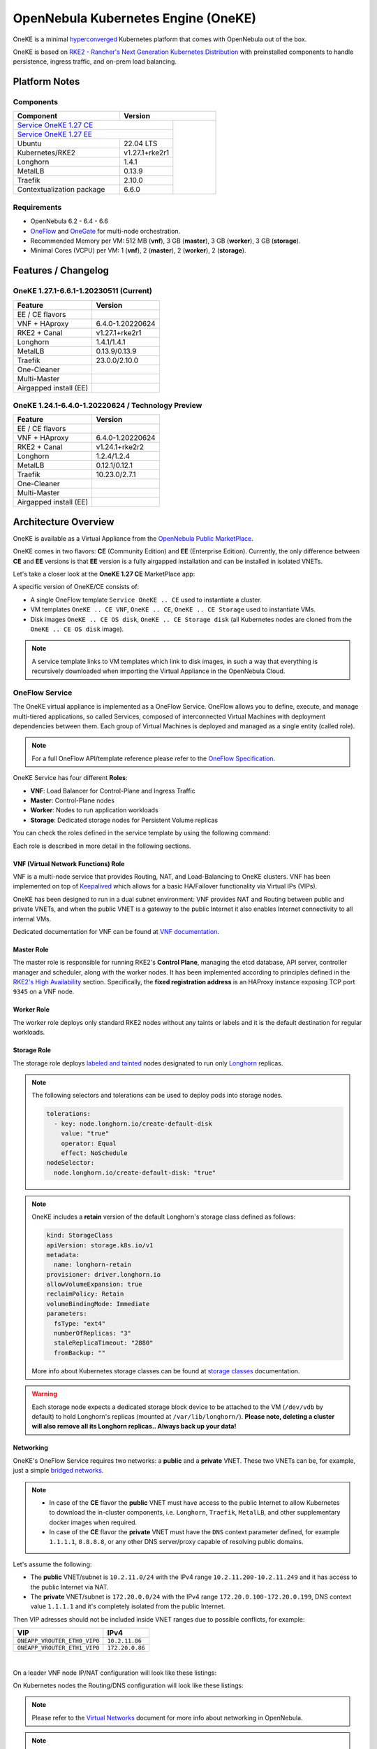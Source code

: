 ====================================
OpenNebula Kubernetes Engine (OneKE)
====================================

OneKE is a minimal `hyperconverged <https://en.wikipedia.org/wiki/Hyper-converged_infrastructure>`_ Kubernetes platform that comes with OpenNebula out of the box.

OneKE is based on `RKE2 - Rancher's Next Generation Kubernetes Distribution <https://docs.rke2.io/>`_ with preinstalled components to handle
persistence, ingress traffic, and on-prem load balancing.

Platform Notes
==============

Components
----------

.. table::
    :widths: 100 50 40

    +-----------------------------+-------------------------------------------------------------------------------------------------------------------+
    | Component                   | Version                                                                                                           |
    +=============================+=====================================================================================+=============================+
    | `Service OneKE 1.27 CE <https://marketplace.opennebula.io/appliance/6a7ba6b7-75ca-444d-bf86-50a7b6f0658e>`_       |                             |
    +-----------------------------+-------------------------------------------------------------------------------------+                             |
    | `Service OneKE 1.27 EE <https://marketplace.opennebula.io/appliance/7c82d610-73f1-47d1-a85a-d799e00c631e>`_       |                             |
    +-----------------------------+-------------------------------------------------------------------------------------+                             |
    | Ubuntu                      | 22.04 LTS                                                                           | |certified-kubernetes-logo| |
    +-----------------------------+-------------------------------------------------------------------------------------+                             |
    | Kubernetes/RKE2             | v1.27.1+rke2r1                                                                      |                             |
    +-----------------------------+-------------------------------------------------------------------------------------+                             |
    | Longhorn                    | 1.4.1                                                                               |                             |
    +-----------------------------+-------------------------------------------------------------------------------------+                             |
    | MetalLB                     | 0.13.9                                                                              |                             |
    +-----------------------------+-------------------------------------------------------------------------------------+                             |
    | Traefik                     | 2.10.0                                                                              |                             |
    +-----------------------------+-------------------------------------------------------------------------------------+                             |
    | Contextualization package   | 6.6.0                                                                               |                             |
    +-----------------------------+-------------------------------------------------------------------------------------+-----------------------------+

Requirements
------------

* OpenNebula 6.2 - 6.4 - 6.6
* `OneFlow <https://docs.opennebula.io/stable/management_and_operations/multivm_service_management/overview.html>`_ and \
  `OneGate <https://docs.opennebula.io/stable/management_and_operations/multivm_service_management/onegate_usage.html>`_ \
  for multi-node orchestration.
* Recommended Memory per VM: 512 MB (**vnf**), 3 GB (**master**), 3 GB (**worker**), 3 GB (**storage**).
* Minimal Cores (VCPU) per VM: 1 (**vnf**), 2 (**master**), 2 (**worker**), 2 (**storage**).

Features / Changelog
====================

OneKE 1.27.1-6.6.1-1.20230511 (Current)
---------------------------------------

====================== ================
Feature                Version
====================== ================
EE / CE flavors
VNF + HAproxy          6.4.0-1.20220624
RKE2 + Canal           v1.27.1+rke2r1
Longhorn               1.4.1/1.4.1
MetalLB                0.13.9/0.13.9
Traefik                23.0.0/2.10.0
One-Cleaner
Multi-Master
Airgapped install (EE)
====================== ================

OneKE 1.24.1-6.4.0-1.20220624 / **Technology Preview**
------------------------------------------------------

====================== ================
Feature                Version
====================== ================
EE / CE flavors
VNF + HAproxy          6.4.0-1.20220624
RKE2 + Canal           v1.24.1+rke2r2
Longhorn               1.2.4/1.2.4
MetalLB                0.12.1/0.12.1
Traefik                10.23.0/2.7.1
One-Cleaner
Multi-Master
Airgapped install (EE)
====================== ================

Architecture Overview
=====================

OneKE is available as a Virtual Appliance from the `OpenNebula Public MarketPlace <https://marketplace.opennebula.io/appliance>`_.

OneKE comes in two flavors: **CE** (Community Edition) and **EE** (Enterprise Edition). Currently, the only difference between **CE** and **EE** versions is that **EE** version is a fully airgapped installation and can be installed in isolated VNETs.

Let's take a closer look at the **OneKE 1.27 CE** MarketPlace app:

.. prompt:: bash $ auto

    $ onemarketapp list -f NAME~'OneKE 1.27 CE' -l NAME --no-header
    OneKE 1.27 CE Storage
    OneKE 1.27 CE OS disk
    Service OneKE 1.27 CE
    OneKE 1.27 CE
    OneKE 1.27 CE VNF
    OneKE 1.27 CE Storage disk

A specific version of OneKE/CE consists of:

- A single OneFlow template ``Service OneKE .. CE`` used to instantiate a cluster.
- VM templates ``OneKE .. CE VNF``, ``OneKE .. CE``, ``OneKE .. CE Storage`` used to instantiate VMs.
- Disk images ``OneKE .. CE OS disk``, ``OneKE .. CE Storage disk`` \
  (all Kubernetes nodes are cloned from the ``OneKE .. CE OS disk`` image).

.. note::

    A service template links to VM templates which link to disk images, in such a way that everything is recursively downloaded when importing the Virtual Appliance in the OpenNebula Cloud.

OneFlow Service
----------------

The OneKE virtual appliance is implemented as a OneFlow Service. OneFlow allows you to define, execute, and manage multi-tiered applications, so called Services, composed of interconnected Virtual Machines with deployment dependencies between them.
Each group of Virtual Machines is deployed and managed as a single entity (called role).

.. note::

    For a full OneFlow API/template reference please refer to the `OneFlow Specification <https://docs.opennebula.io/6.6/integration_and_development/system_interfaces/appflow_api.html>`_.

OneKE Service has four different **Roles**:

- **VNF**: Load Balancer for Control-Plane and Ingress Traffic
- **Master**: Control-Plane nodes
- **Worker**: Nodes to run application workloads
- **Storage**: Dedicated storage nodes for Persistent Volume replicas

|image-oneke-architecture|

You can check the roles defined in the service template by using the following command:

.. prompt:: bash $ auto

    $ oneflow-template show -j 'Service OneKE 1.27 CE' | jq -r '.DOCUMENT.TEMPLATE.BODY.roles[].name'
    vnf
    master
    worker
    storage

Each role is described in more detail in the following sections.

VNF (Virtual Network Functions) Role
^^^^^^^^^^^^^^^^^^^^^^^^^^^^^^^^^^^^

VNF is a multi-node service that provides Routing, NAT, and Load-Balancing to OneKE clusters. VNF has been implemented on top of
`Keepalived <https://www.keepalived.org/>`_ which allows for a basic HA/Failover functionality via Virtual IPs (VIPs).

OneKE has been designed to run in a dual subnet environment: VNF provides NAT and Routing between public and private VNETs,
and when the public VNET is a gateway to the public Internet it also enables Internet connectivity to all internal VMs.

Dedicated documentation for VNF can be found at `VNF documentation <https://docs.opennebula.io/appliances/service/vnf.html>`_.

Master Role
^^^^^^^^^^^

The master role is responsible for running RKE2's **Control Plane**, managing the etcd database, API server, controller manager and scheduler, along with the worker nodes. It has been implemented according to principles defined in the `RKE2's High Availability <https://docs.rke2.io/install/ha/>`_ section. Specifically, the **fixed registration address** is an HAProxy instance exposing TCP port ``9345`` on a VNF node.

Worker Role
^^^^^^^^^^^

The worker role deploys only standard RKE2 nodes without any taints or labels and it is the default destination for regular workloads.

Storage Role
^^^^^^^^^^^^

The storage role deploys `labeled and tainted <https://kubernetes.io/docs/concepts/scheduling-eviction/assign-pod-node/#affinity-and-anti-affinity>`_ nodes designated to run only `Longhorn <https://longhorn.io/>`_ replicas.

.. note::

    The following selectors and tolerations can be used to deploy pods into storage nodes.

    .. code-block:: yaml

         tolerations:
           - key: node.longhorn.io/create-default-disk
             value: "true"
             operator: Equal
             effect: NoSchedule
         nodeSelector:
           node.longhorn.io/create-default-disk: "true"

.. note::

    OneKE includes a **retain** version of the default Longhorn's storage class defined as follows:

    .. code-block:: yaml

        kind: StorageClass
        apiVersion: storage.k8s.io/v1
        metadata:
          name: longhorn-retain
        provisioner: driver.longhorn.io
        allowVolumeExpansion: true
        reclaimPolicy: Retain
        volumeBindingMode: Immediate
        parameters:
          fsType: "ext4"
          numberOfReplicas: "3"
          staleReplicaTimeout: "2880"
          fromBackup: ""

    More info about Kubernetes storage classes can be found at `storage classes <https://kubernetes.io/docs/concepts/storage/storage-classes/>`_ documentation.

.. warning::

    Each storage node expects a dedicated storage block device to be attached to the VM (``/dev/vdb`` by default)
    to hold Longhorn's replicas (mounted at ``/var/lib/longhorn/``).
    **Please note, deleting a cluster will also remove all its Longhorn replicas.. Always back up your data!**

Networking
^^^^^^^^^^

OneKE's OneFlow Service requires two networks: a **public** and a **private** VNET.
These two VNETs can be, for example, just a simple `bridged networks <https://docs.opennebula.io/6.6/open_cluster_deployment/networking_setup/bridged.html>`_.

.. note::
  - In case of the **CE** flavor the **public** VNET must have access to the public Internet to allow Kubernetes to download the in-cluster components, i.e. ``Longhorn``, ``Traefik``, ``MetalLB``, and other supplementary docker images when required.
  - In case of the **CE** flavor the **private** VNET must have the ``DNS`` context parameter defined, for example ``1.1.1.1``, ``8.8.8.8``, or any other DNS server/proxy capable of resolving public domains.

Let's assume the following:

- The **public** VNET/subnet is ``10.2.11.0/24`` with the IPv4 range ``10.2.11.200-10.2.11.249`` and it has access to the public Internet via NAT.
- The **private** VNET/subnet is ``172.20.0.0/24`` with the IPv4 range ``172.20.0.100-172.20.0.199``, DNS context value ``1.1.1.1`` and it's completely isolated from the public Internet.

Then VIP adresses should not be included inside VNET ranges due to possible conflicts, for example:

============================ ===============
VIP                          IPv4
============================ ===============
``ONEAPP_VROUTER_ETH0_VIP0`` ``10.2.11.86``
``ONEAPP_VROUTER_ETH1_VIP0`` ``172.20.0.86``
============================ ===============

.. graphviz::

    digraph {
      graph [splines=true rankdir=LR ranksep=0.7 bgcolor=transparent];
      edge [dir=both color=blue arrowsize=0.6];
      node [shape=record style=rounded fontsize="11em"];

      i1 [label="Internet" shape=ellipse style=dashed];
      v1 [label="<f0>vnf / 1|<f1>eth0:\n10.2.11.86|<f2>NAT ⇅|<f3>eth1:\n172.20.0.86"];
      m1 [label="<f0>master / 1|<f1>eth0:\n172.20.0.101|<f2>GW: 172.20.0.86\nDNS: 1.1.1.1"];
      w1 [label="<f0>worker / 1|<f1>eth0:\n172.20.0.102|<f2>GW: 172.20.0.86\nDNS: 1.1.1.1"];
      s1 [label="<f0>storage / 1|<f1>eth0:\n172.20.0.103|<f2>GW: 172.20.0.86\nDNS: 1.1.1.1"];

      i1:e -> v1:f1:w;
      v1:f3:e -> m1:f1:w [dir=forward];
      v1:f3:e -> w1:f1:w;
      v1:f3:e -> s1:f1:w [dir=forward];
    }

|

On a leader VNF node IP/NAT configuration will look like these listings:

.. prompt:: bash localhost:~# auto

   localhost:~# ip address list
   1: lo: <LOOPBACK,UP,LOWER_UP> mtu 65536 qdisc noqueue state UNKNOWN qlen 1000
       link/loopback 00:00:00:00:00:00 brd 00:00:00:00:00:00
       inet 127.0.0.1/8 scope host lo
          valid_lft forever preferred_lft forever
       inet6 ::1/128 scope host
          valid_lft forever preferred_lft forever
   2: eth0: <BROADCAST,MULTICAST,UP,LOWER_UP> mtu 1500 qdisc pfifo_fast state UP qlen 1000
       link/ether 02:00:0a:02:0b:c8 brd ff:ff:ff:ff:ff:ff
       inet 10.2.11.200/24 scope global eth0
          valid_lft forever preferred_lft forever
       inet 10.2.11.86/32 scope global eth0
          valid_lft forever preferred_lft forever
       inet6 fe80::aff:fe02:bc8/64 scope link
          valid_lft forever preferred_lft forever
   3: eth1: <BROADCAST,MULTICAST,UP,LOWER_UP> mtu 1500 qdisc pfifo_fast state UP qlen 1000
       link/ether 02:00:ac:14:00:64 brd ff:ff:ff:ff:ff:ff
       inet 172.20.0.100/24 scope global eth1
          valid_lft forever preferred_lft forever
       inet 172.20.0.86/32 scope global eth1
          valid_lft forever preferred_lft forever
       inet6 fe80::acff:fe14:64/64 scope link
          valid_lft forever preferred_lft forever

.. prompt:: bash localhost:~# auto

    localhost:~# iptables -t nat -vnL POSTROUTING
    Chain POSTROUTING (policy ACCEPT 20778 packets, 1247K bytes)
     pkts bytes target     prot opt in     out     source               destination
     2262  139K MASQUERADE  all  --  *      eth0    0.0.0.0/0            0.0.0.0/0

On Kubernetes nodes the Routing/DNS configuration will look like these listings:

.. prompt:: bash root@onekube-ip-172-20-0-101:~# auto

    root@onekube-ip-172-20-0-101:~# ip route list
    default via 172.20.0.86 dev eth0
    10.42.0.2 dev calicf569944d00 scope link
    10.42.1.0/24 via 10.42.1.0 dev flannel.1 onlink
    10.42.2.0/24 via 10.42.2.0 dev flannel.1 onlink
    10.42.3.0/24 via 10.42.3.0 dev flannel.1 onlink
    10.42.4.0/24 via 10.42.4.0 dev flannel.1 onlink
    172.20.0.0/24 dev eth0 proto kernel scope link src 172.20.0.101

.. prompt:: bash root@onekube-ip-172-20-0-101:~# auto

    root@onekube-ip-172-20-0-101:~# cat /etc/resolv.conf
    nameserver 1.1.1.1


.. note::

    Please refer to the `Virtual Networks <https://docs.opennebula.io/6.6/management_and_operations/network_management/manage_vnets.html>`_ document for more info about networking in OpenNebula.

.. note::

    The default gateway on every Kubernetes node is automatically set to the **private** VIP address,
    which facilitates (NATed) access to the public Internet.

In-Cluster Components
---------------------
Persistence (Longhorn)
^^^^^^^^^^^^^^^^^^^^^^

Longhorn is deployed during the cluster creation from an official Helm chart with the following manifest:

.. code-block:: yaml

    ---
    apiVersion: v1
    kind: Namespace
    metadata:
      name: longhorn-system
    ---
    apiVersion: helm.cattle.io/v1
    kind: HelmChart
    metadata:
      name: one-longhorn
      namespace: kube-system
    spec:
      targetNamespace: longhorn-system
      chartContent: <BASE64 OF A LONGHORN HELM CHART TGZ FILE>
      valuesContent: |
        defaultSettings:
          createDefaultDiskLabeledNodes: true
          taintToleration: "node.longhorn.io/create-default-disk=true:NoSchedule"
        longhornManager:
          tolerations:
            - key: node.longhorn.io/create-default-disk
              value: "true"
              operator: Equal
              effect: NoSchedule
        longhornDriver:
          tolerations:
            - key: node.longhorn.io/create-default-disk
              value: "true"
              operator: Equal
              effect: NoSchedule
          nodeSelector:
            node.longhorn.io/create-default-disk: "true"
        longhornUI:
          tolerations:
            - key: node.longhorn.io/create-default-disk
              value: "true"
              operator: Equal
              effect: NoSchedule
          nodeSelector:
            node.longhorn.io/create-default-disk: "true"
    ---
    kind: StorageClass
    apiVersion: storage.k8s.io/v1
    metadata:
      name: longhorn-retain
    provisioner: driver.longhorn.io
    allowVolumeExpansion: true
    reclaimPolicy: Retain
    volumeBindingMode: Immediate
    parameters:
      fsType: "ext4"
      numberOfReplicas: "3"
      staleReplicaTimeout: "2880"
      fromBackup: ""

- A dedicated namespace ``longhorn-system`` is provided.
- Tolerations and nodeSelectors are applied to specific components of the Longhorn cluster \
  to prevent storage nodes from handling regular workloads.
- Additional storage class is provided.

Ingress Controller (Traefik)
^^^^^^^^^^^^^^^^^^^^^^^^^^^^

Traefik is deployed during the cluster creation from an official Helm chart with the following manifest:

.. code-block:: yaml

    ---
    apiVersion: v1
    kind: Namespace
    metadata:
      name: traefik-system
    ---
    apiVersion: helm.cattle.io/v1
    kind: HelmChart
    metadata:
      name: one-traefik
      namespace: kube-system
    spec:
      targetNamespace: traefik-system
      chartContent: <BASE64 OF A TRAEFIK HELM CHART TGZ FILE>
      valuesContent: |
        deployment:
          replicas: 2
        affinity:
          podAntiAffinity:
            requiredDuringSchedulingIgnoredDuringExecution:
              - topologyKey: kubernetes.io/hostname
                labelSelector:
                  matchLabels:
                    app.kubernetes.io/name: traefik
        service:
          type: NodePort
        ports:
          web:
            nodePort: 32080
          websecure:
            nodePort: 32443

- A dedicated namespace ``traefik-system`` is provided.
- An `anti-affinity <https://kubernetes.io/docs/concepts/scheduling-eviction/assign-pod-node/#affinity-and-anti-affinity>`_ rule is applied to Traefik pods to minmize potential downtime during failures and upgrades.
- Traefik is exposed on a ``NodePort`` type of the `Kubernetes Service <https://kubernetes.io/docs/concepts/services-networking/service/>`_. By default HAProxy instance (running on the leader VNF node) connects to all worker nodes to ports ``32080`` and ``32443``, then forwards all traffic coming to HAProxy to ports ``80`` and ``443``, to the Traefik instance (running inside Kubernetes).

.. graphviz::

    digraph {
      graph [splines=true rankdir=LR ranksep=0.7 bgcolor=transparent];
      edge [dir=both color=blue arrowsize=0.6];
      node [shape=record style=rounded fontsize="11em"];

      i1 [label="Internet" shape=ellipse style=dashed];
      v1 [label="<f0>vnf / 1|<f1>haproxy / \*:80,443|<f2>eth0:\n10.2.11.86|<f3>NAT ⇅|<f4>eth1:\n172.20.0.86"];
      m1 [label="<f0>master / 1|<f1>eth0:\n172.20.0.101|<f2>GW: 172.20.0.86"];
      w1 [label="<f0>worker / 1|<f1>traefik / \*:32080,32443|<f2>eth0:\n172.20.0.102|<f3>GW: 172.20.0.86"];
      s1 [label="<f0>storage / 1|<f1>eth0:\n172.20.0.103|<f2>GW: 172.20.0.86"];

      i1:e -> v1:f2:w;
      v1:f4:e -> m1:f1:w [dir=forward];
      v1:f4:e -> w1:f2:w;
      v1:f4:e -> s1:f1:w [dir=forward];
    }

|

Load Balancing (MetalLB)
^^^^^^^^^^^^^^^^^^^^^^^^

.. code-block:: yaml

    ---
    apiVersion: v1
    kind: Namespace
    metadata:
      name: metallb-system
    ---
    apiVersion: helm.cattle.io/v1
    kind: HelmChart
    metadata:
      name: one-metallb
      namespace: kube-system
    spec:
      targetNamespace: metallb-system
      chartContent: <BASE64 OF A METALLB HELM CHART TGZ FILE>
      valuesContent: |
        existingConfigMap: config
        controller:
          image:
            pullPolicy: IfNotPresent
        skpeaker:
          image:
            pullPolicy: IfNotPresent

- A dedicated namespace ``metallb-system`` is provided.
- `Image Pull Policy <https://kubernetes.io/docs/concepts/containers/images/#image-pull-policy>`_ is optimized for airgapped deployments.
- A precreated ``ConfigMap/config`` resource is provided (not managed by the Helm chart). Please refer for the official documentation on `MetalLB's configuration <https://metallb.universe.tf/configuration/>`_ to learn what the use cases of MetalLB are.

.. warning::

   MetalLB is not suitable for use in
   `AWS Edge Clusters <https://docs.opennebula.io/6.2/management_and_operations/edge_cluster_management/aws_cluster.html>`_,
   this is because AWS VPC is API-oriented and doesn't fully support networking protocols like ARP or BGP in a standard way.
   Please refer to the `MetalLB's Cloud Compatibility <https://metallb.universe.tf/installation/clouds/>`_ document for more info.

Cleanup Routine (One-Cleaner)
^^^^^^^^^^^^^^^^^^^^^^^^^^^^^

``One-Cleaner`` is a simple ``CronJob`` resource deployed by default in OneKE during cluster creation.
It is triggered every ``2`` minutes and its sole purpose is to remove/clean up non-existent/destroyed nodes from the cluster by comparing Kubernetes and OneGate states.


Deployment
==========

In this section we focus on a deployment of OneKE using CLI commands. For an easier Sunstone UI guide (with screenshots) please refer to the `Running Kubernetes Clusters <https://docs.opennebula.io/6.6/quick_start/usage_basics/running_kubernetes_clusters.html>`_ quick-start document.

Importing the OneKE Virtual Appliance
-------------------------------------

Let's run the following command to import in the OpenNebula Cloud the whole set of resources corresponding to the OneKE Virtual Appliance (CE flavor). An image datastore must be specified for storing the Virtual Appliance images.

.. prompt:: bash $ auto

    $ onemarketapp export 'Service OneKE 1.27 CE' 'Service OneKE 1.27 CE' --datastore 1
    IMAGE
        ID: 202
        ID: 203
        ID: 204
    VMTEMPLATE
        ID: 204
        ID: 205
        ID: 206
    SERVICE_TEMPLATE
        ID: 104

.. note::

    IDs are automatically assigned and their actual values depend on the state of the OpenNebula cluster at hand.

Create a K8s Cluster
--------------------

Once the OneKE Virtual Appliance has been imported, a new cluster can be created by instantiating the OneKE OneFlow Service as shown here:

.. prompt:: bash $ auto

    $ cat >/tmp/OneKE-instantiate <<'EOF'
    {
        "name": "OneKE/1",
        "networks_values": [
            {"Public": {"id": "0"}},
            {"Private": {"id": "1"}}
        ],
        "custom_attrs_values": {
            "ONEAPP_VROUTER_ETH0_VIP0": "10.2.11.86",
            "ONEAPP_VROUTER_ETH1_VIP0": "172.20.0.86",
            "ONEAPP_K8S_EXTRA_SANS": "localhost,127.0.0.1,k8s.yourdomain.it",
            "ONEAPP_K8S_LOADBALANCER_RANGE": "172.20.0.87-172.20.0.88",
            "ONEAPP_K8S_LOADBALANCER_CONFIG": "",
            "ONEAPP_STORAGE_DEVICE": "/dev/vdb",
            "ONEAPP_STORAGE_FILESYSTEM": "xfs",
            "ONEAPP_VNF_NAT4_ENABLED": "YES",
            "ONEAPP_VNF_NAT4_INTERFACES_OUT": "eth0",
            "ONEAPP_VNF_ROUTER4_ENABLED": "YES",
            "ONEAPP_VNF_ROUTER4_INTERFACES": "eth0,eth1",
            "ONEAPP_VNF_HAPROXY_INTERFACES": "eth0",
            "ONEAPP_VNF_HAPROXY_REFRESH_RATE": "30",
            "ONEAPP_VNF_HAPROXY_CONFIG": "",
            "ONEAPP_VNF_HAPROXY_LB2_PORT": "443",
            "ONEAPP_VNF_HAPROXY_LB3_PORT": "80",
            "ONEAPP_VNF_KEEPALIVED_VRID": "1"
        }
    }
    EOF
    $ oneflow-template instantiate 'Service OneKE 1.27 CE' /tmp/OneKE-instantiate
    ID: 105

K8s cluster creation can take some minutes. The cluster is available once the OneFlow service is in RUNNING state

.. prompt:: bash $ auto

    $ oneflow show 'OneKE/1'
    SERVICE 105 INFORMATION
    ID                  : 105
    NAME                : OneKE/1
    USER                : oneadmin
    GROUP               : oneadmin
    STRATEGY            : straight
    SERVICE STATE       : RUNNING
    ...

and all VMs are also in RUNNING state

.. prompt:: bash $ auto

    $ onevm list -f NAME~'service_105' -l NAME,STAT
    NAME                    ... STAT
    storage_0_(service_105) ... runn
    worker_0_(service_105)  ... runn
    master_0_(service_105)  ... runn
    vnf_0_(service_105)     ... runn


Deployment Customization
------------------------

It is possible to modify VM templates related to the OneKE Virtual Appliance in order to customize the deployment, for example by adding more VM memory, VCPU cores to the workers, and resizing the Disk for the storage nodes. This should be done before the creation of the K8s cluster, i.e. before instantiating the OneKE OneFlow Service Template.

When instantiating OneKE's OneFlow Service Template, you can further customize the deployment using the following
`custom attributes <https://docs.opennebula.io/6.6/management_and_operations/multivm_service_management/appflow_use_cli.html#using-custom-attributes>`_:

==================================== ============ ======================= ========= ======= ===========
Parameter                            Mandatory    Default                 Stage     Role    Description
==================================== ============ ======================= ========= ======= ===========
``ONEAPP_VROUTER_ETH0_VIP0``         ``YES``                              configure all     Control Plane Endpoint VIP (IPv4)
``ONEAPP_VROUTER_ETH1_VIP0``                                              configure all     Default Gateway VIP (IPv4)
``ONEAPP_K8S_EXTRA_SANS``                         ``localhost,127.0.0.1`` configure master  ApiServer extra certificate SANs
``ONEAPP_K8S_LOADBALANCER_RANGE``                                         configure worker  MetalLB IP range
``ONEAPP_K8S_LOADBALANCER_CONFIG``                                        configure worker  MetalLB custom config
``ONEAPP_STORAGE_DEVICE``            ``YES``      ``/dev/vdb``            configure storage Dedicated storage device for Longhorn
``ONEAPP_STORAGE_FILESYSTEM``                     ``xfs``                 configure storage Filesystem type to init dedicated storage device
``ONEAPP_VNF_NAT4_ENABLED``                       ``YES``                 configure vnf     Enable NAT for the whole cluster
``ONEAPP_VNF_NAT4_INTERFACES_OUT``                ``eth0``                configure vnf     NAT - Outgoing (public) interfaces
``ONEAPP_VNF_ROUTER4_ENABLED``                    ``YES``                 configure vnf     Enable IPv4 forwarding for selected NICs
``ONEAPP_VNF_ROUTER4_INTERFACES``                 ``eth0,eth1``           configure vnf     IPv4 Router - NICs selected for IPv4 forwarding
``ONEAPP_VNF_HAPROXY_INTERFACES``                 ``eth0``                configure vnf     Interfaces to run HAProxy on
``ONEAPP_VNF_HAPROXY_REFRESH_RATE``               ``30``                  configure vnf     HAProxy / OneGate refresh rate
``ONEAPP_VNF_HAPROXY_CONFIG``                                             configure vnf     Custom HAProxy config
``ONEAPP_VNF_HAPROXY_LB2_PORT``                   ``443``                 configure vnf     HTTPS ingress port
``ONEAPP_VNF_HAPROXY_LB3_PORT``                   ``80``                  configure vnf     HTTP ingress port
``ONEAPP_VNF_KEEPALIVED_VRID``                    ``1``                   configure vnf     Global vrouter id (1-255)
==================================== ============ ======================= ========= ======= ===========

.. important::

    ``ONEAPP_VROUTER_ETH0_VIP0`` - VNF cluster uses this VIP to bind and expose Kubernetes API port ``6443`` and RKE2's management port ``9345``.
    The ``eth0`` NIC should be connected to the **public** subnet (Routed or NATed).

.. important::

    ``ONEAPP_VROUTER_ETH1_VIP0`` - VNF cluster uses this VIP to act as a NAT gateway for every other VM deployed inside the **private** subnet.
    The ``eth1`` NIC should be connected to the **private** subnet.

.. warning::

    If you intend to reuse your public/private subnets to deploy multiple OneKE clusters into them,
    please make sure to provide a distinct value for the ``ONEAPP_VNF_KEEPALIVED_VRID`` context parameter for each OneKE cluster.
    This will allow for VNF instances to correctly synchronize using VRRP protocol.


High-Availability
-----------------

By default, OneKE Virtual Appliance is preconfigured to work as a non-Highly-Available K8s cluster, since OneFlow Service Templates deploys each service role as a single VM. Kubernetes High-Availability is about setting up a Kubernetes cluster, along with its components, in such a way that there is no single point of failure. To achieve high-availability, the following OneKE components should be scaled up: VNF (at least 2 VMs), master (at least 3 VMs) and storage (at least 2 VMs).

OneKE HA setup can be achieved by modifying the OneFlow Service Template before creating the cluster or by scaling up each role after the cluster creation.

For example, to scale the **master** role from a single node to ``3``, you can use the following command:

.. prompt:: bash $ auto

    $ oneflow scale 'OneKE/1' master 3

.. warning::

   You can scale the master role up to an odd number of masters, but be careful while scaling down as it may break your cluster.
   If you require multi-master HA, just start with a single master and then scale up to 3 and keep it that way.

After a while we can examine the service log:

.. prompt:: bash $ auto

    $ oneflow show 'OneKE/1'
    ...
    LOG MESSAGES
    05/11/23 18:30 [I] New state: DEPLOYING_NETS
    05/11/23 18:30 [I] New state: DEPLOYING
    05/11/23 18:39 [I] New state: RUNNING
    05/11/23 18:43 [I] Role master scaling up from 1 to 3 nodes
    05/11/23 18:43 [I] New state: SCALING
    05/11/23 18:52 [I] New state: COOLDOWN
    05/11/23 18:55 [I] New state: RUNNING

And afterwards we can list cluster nodes using ``kubectl``:

.. prompt:: bash $ auto

    $ kubectl get nodes
    NAME                      STATUS   ROLES                       AGE     VERSION
    onekube-ip-172-20-0-101   Ready    control-plane,etcd,master   31m     v1.27.1+rke2r1
    onekube-ip-172-20-0-102   Ready    <none>                      28m     v1.27.1+rke2r1
    onekube-ip-172-20-0-103   Ready    <none>                      28m     v1.27.1+rke2r1
    onekube-ip-172-20-0-104   Ready    control-plane,etcd,master   11m     v1.27.1+rke2r1
    onekube-ip-172-20-0-105   Ready    control-plane,etcd,master   10m     v1.27.1+rke2r1

.. warning::

    Please plan ahead and avoid scaling down **master** and **storage** roles as it may break ETCD's quorum or cause data loss.
    There is no obvious restriction for the **worker** role, however. It can be safely rescaled at will.

Anti-affinity
^^^^^^^^^^^^^

VMs related to the same role should be scheduled on different physical hosts in an HA setup to guarantee HA in case of a host failure. OpenNebula provides ``VM Group`` resources to achieve proper Host/VM
`affinity/anti-affinity <https://docs.opennebula.io/6.6/management_and_operations/capacity_planning/affinity.html#virtual-machine-affinity>`_.

In the following section, we provide an example of how to create ``VM Group`` resources and how to modify OneKE's OneFlow Service Template to include VM groups.

Let's assume that ``epsilon`` and ``omicron`` are hosts we want to use to deploy OneKE; a VM Group may be created in the following way:

.. prompt:: bash $ auto

    $ cat >/tmp/OneKE-vmgroup <<'EOF'
    NAME = "Service OneKE 1.27 CE"
    ROLE = [
        NAME         = "vnf",
        HOST_AFFINED = "epsilon,omicron",
        POLICY       = "ANTI_AFFINED"
    ]
    ROLE = [
        NAME         = "master",
        HOST_AFFINED = "epsilon,omicron",
        POLICY       = "ANTI_AFFINED"
    ]
    ROLE = [
        NAME         = "worker",
        HOST_AFFINED = "epsilon,omicron"
    ]
    ROLE = [
        NAME         = "storage",
        HOST_AFFINED = "epsilon,omicron",
        POLICY       = "ANTI_AFFINED"
    ]
    EOF
    $ onevmgroup create /tmp/OneKE-vmgroup
    ID: 1

.. important::

    The **worker** role does not have ``POLICY`` defined, this allows you to reuse hosts multiple times!

Now, let's modify the OneKE OneFlow Service Template:

.. prompt:: bash $ auto

    $ oneflow-template show 'Service OneKE 1.27 CE' --json | >/tmp/OneKE-update.json jq -r --arg vmgroup 'Service OneKE 1.27 CE' -f /dev/fd/3 3<<'EOF'
    .DOCUMENT.TEMPLATE.BODY | del(.registration_time) | . += {
      roles: .roles | map(
        .vm_template_contents = "VMGROUP=[VMGROUP_NAME=\"\($vmgroup)\",ROLE=\"\(.name)\"]\n" + .vm_template_contents
      )
    }
    EOF

Content of the update (``/tmp/OneKE-update.json``) will look like this:

.. code-block:: json

    {
      "name": "Service OneKE 1.27 CE",
      "deployment": "straight",
      "description": "",
      "roles": [
        {
          "name": "vnf",
          "cardinality": 1,
          "min_vms": 1,
          "vm_template_contents": "VMGROUP=[VMGROUP_NAME=\"Service OneKE 1.27 CE\",ROLE=\"vnf\"]\nNIC=[NAME=\"NIC0\",NETWORK_ID=\"$Public\"]\nNIC=[NAME=\"NIC1\",NETWORK_ID=\"$Private\"]\nONEAPP_VROUTER_ETH0_VIP0=\"$ONEAPP_VROUTER_ETH0_VIP0\"\nONEAPP_VROUTER_ETH1_VIP0=\"$ONEAPP_VROUTER_ETH1_VIP0\"\nONEAPP_VNF_NAT4_ENABLED=\"$ONEAPP_VNF_NAT4_ENABLED\"\nONEAPP_VNF_NAT4_INTERFACES_OUT=\"$ONEAPP_VNF_NAT4_INTERFACES_OUT\"\nONEAPP_VNF_ROUTER4_ENABLED=\"$ONEAPP_VNF_ROUTER4_ENABLED\"\nONEAPP_VNF_ROUTER4_INTERFACES=\"$ONEAPP_VNF_ROUTER4_INTERFACES\"\nONEAPP_VNF_HAPROXY_INTERFACES=\"$ONEAPP_VNF_HAPROXY_INTERFACES\"\nONEAPP_VNF_HAPROXY_REFRESH_RATE=\"$ONEAPP_VNF_HAPROXY_REFRESH_RATE\"\nONEAPP_VNF_HAPROXY_CONFIG=\"$ONEAPP_VNF_HAPROXY_CONFIG\"\nONEAPP_VNF_HAPROXY_LB0_IP=\"$ONEAPP_VROUTER_ETH0_VIP0\"\nONEAPP_VNF_HAPROXY_LB0_PORT=\"9345\"\nONEAPP_VNF_HAPROXY_LB1_IP=\"$ONEAPP_VROUTER_ETH0_VIP0\"\nONEAPP_VNF_HAPROXY_LB1_PORT=\"6443\"\nONEAPP_VNF_HAPROXY_LB2_IP=\"$ONEAPP_VROUTER_ETH0_VIP0\"\nONEAPP_VNF_HAPROXY_LB2_PORT=\"$ONEAPP_VNF_HAPROXY_LB2_PORT\"\nONEAPP_VNF_HAPROXY_LB3_IP=\"$ONEAPP_VROUTER_ETH0_VIP0\"\nONEAPP_VNF_HAPROXY_LB3_PORT=\"$ONEAPP_VNF_HAPROXY_LB3_PORT\"\nONEAPP_VNF_KEEPALIVED_VRID=\"$ONEAPP_VNF_KEEPALIVED_VRID\"\n",
          "elasticity_policies": [],
          "scheduled_policies": [],
          "vm_template": 255
        },
        {
          "name": "master",
          "cardinality": 1,
          "min_vms": 1,
          "vm_template_contents": "VMGROUP=[VMGROUP_NAME=\"Service OneKE 1.27 CE\",ROLE=\"master\"]\nNIC=[NAME=\"NIC0\",NETWORK_ID=\"$Private\"]\nONEAPP_VROUTER_ETH0_VIP0=\"$ONEAPP_VROUTER_ETH0_VIP0\"\nONEAPP_VROUTER_ETH1_VIP0=\"$ONEAPP_VROUTER_ETH1_VIP0\"\nONEAPP_K8S_EXTRA_SANS=\"$ONEAPP_K8S_EXTRA_SANS\"\nONEAPP_K8S_LOADBALANCER_RANGE=\"$ONEAPP_K8S_LOADBALANCER_RANGE\"\nONEAPP_K8S_LOADBALANCER_CONFIG=\"$ONEAPP_K8S_LOADBALANCER_CONFIG\"\n",
          "parents": [
            "vnf"
          ],
          "elasticity_policies": [],
          "scheduled_policies": [],
          "vm_template": 256
        },
        {
          "name": "worker",
          "cardinality": 1,
          "vm_template_contents": "VMGROUP=[VMGROUP_NAME=\"Service OneKE 1.27 CE\",ROLE=\"worker\"]\nNIC=[NAME=\"NIC0\",NETWORK_ID=\"$Private\"]\nONEAPP_VROUTER_ETH0_VIP0=\"$ONEAPP_VROUTER_ETH0_VIP0\"\nONEAPP_VROUTER_ETH1_VIP0=\"$ONEAPP_VROUTER_ETH1_VIP0\"\nONEAPP_VNF_HAPROXY_LB2_IP=\"$ONEAPP_VROUTER_ETH0_VIP0\"\nONEAPP_VNF_HAPROXY_LB2_PORT=\"$ONEAPP_VNF_HAPROXY_LB2_PORT\"\nONEAPP_VNF_HAPROXY_LB3_IP=\"$ONEAPP_VROUTER_ETH0_VIP0\"\nONEAPP_VNF_HAPROXY_LB3_PORT=\"$ONEAPP_VNF_HAPROXY_LB3_PORT\"\n",
          "parents": [
            "vnf"
          ],
          "elasticity_policies": [],
          "scheduled_policies": [],
          "vm_template": 256
        },
        {
          "name": "storage",
          "cardinality": 1,
          "min_vms": 1,
          "vm_template_contents": "VMGROUP=[VMGROUP_NAME=\"Service OneKE 1.27 CE\",ROLE=\"storage\"]\nNIC=[NAME=\"NIC0\",NETWORK_ID=\"$Private\"]\nONEAPP_VROUTER_ETH0_VIP0=\"$ONEAPP_VROUTER_ETH0_VIP0\"\nONEAPP_VROUTER_ETH1_VIP0=\"$ONEAPP_VROUTER_ETH1_VIP0\"\nONEAPP_STORAGE_DEVICE=\"$ONEAPP_STORAGE_DEVICE\"\nONEAPP_STORAGE_FILESYSTEM=\"$ONEAPP_STORAGE_FILESYSTEM\"\n",
          "parents": [
            "vnf"
          ],
          "elasticity_policies": [],
          "scheduled_policies": [],
          "vm_template": 257
        }
      ],
      "networks": {
        "Public": "M|network|Public||id:",
        "Private": "M|network|Private||id:"
      },
      "custom_attrs": {
        "ONEAPP_VROUTER_ETH0_VIP0": "M|text|Control Plane Endpoint VIP (IPv4)||",
        "ONEAPP_VROUTER_ETH1_VIP0": "O|text|Default Gateway VIP (IPv4)||",
        "ONEAPP_K8S_EXTRA_SANS": "O|text|ApiServer extra certificate SANs||localhost,127.0.0.1",
        "ONEAPP_K8S_LOADBALANCER_RANGE": "O|text|MetalLB IP range (default none)||",
        "ONEAPP_K8S_LOADBALANCER_CONFIG": "O|text64|MetalLB custom config (default none)||",
        "ONEAPP_STORAGE_DEVICE": "M|text|Storage device path||/dev/vdb",
        "ONEAPP_STORAGE_FILESYSTEM": "O|text|Storage device filesystem||xfs",
        "ONEAPP_VNF_NAT4_ENABLED": "O|boolean|Enable NAT||YES",
        "ONEAPP_VNF_NAT4_INTERFACES_OUT": "O|text|NAT - Outgoing Interfaces||eth0",
        "ONEAPP_VNF_ROUTER4_ENABLED": "O|boolean|Enable Router||YES",
        "ONEAPP_VNF_ROUTER4_INTERFACES": "O|text|Router - Interfaces||eth0,eth1",
        "ONEAPP_VNF_HAPROXY_INTERFACES": "O|text|Interfaces to run Haproxy on||eth0",
        "ONEAPP_VNF_HAPROXY_REFRESH_RATE": "O|number|Haproxy refresh rate||30",
        "ONEAPP_VNF_HAPROXY_CONFIG": "O|text|Custom Haproxy config (default none)||",
        "ONEAPP_VNF_HAPROXY_LB2_PORT": "O|number|HTTPS ingress port||443",
        "ONEAPP_VNF_HAPROXY_LB3_PORT": "O|number|HTTP ingress port||80",
        "ONEAPP_VNF_KEEPALIVED_VRID": "O|number|Global vrouter id (1-255)||1"
      },
      "ready_status_gate": true
    }

.. note::

    We removed the **registration_time** key from the document as it is immutable.

Next, let's update the template:

.. prompt:: bash $ auto

    $ oneflow-template update 'Service OneKE 1.27 CE' /tmp/OneKE-update.json


Operations
==========

Accessing K8s Cluster
---------------------

The leader VNF node runs an HAProxy instance that by default exposes Kubernetes API port ``6443`` on the **public** VIP address over the HTTPS protocol (secured with two-way SSL/TLS certificates).

This HAProxy instance can be used in two ways:

- As a stable Control Plane endpoint for the whole Kubernetes cluster.
- As an external Kubernetes API endpoint that can be reached from outside the internal VNET.

.. graphviz::

    digraph {
      graph [splines=true rankdir=LR ranksep=0.7 bgcolor=transparent];
      edge [dir=both color=blue arrowsize=0.6];
      node [shape=record style=rounded fontsize="11em"];

      i1 [label="Internet" shape=ellipse style=dashed];
      v1 [label="<f0>vnf / 1|<f1>haproxy / \*:6443|<f2>eth0:\n10.2.11.86|<f3>NAT ⇅|<f4>eth1:\n172.20.0.86"];
      m1 [label="<f0>master / 1|<f1>kube-apiserver / \*:6443|<f2>eth0:\n172.20.0.101|<f3>GW: 172.20.0.86"];
      w1 [label="<f0>worker / 1|<f1>eth0:\n172.20.0.102|<f2>GW: 172.20.0.86"];
      s1 [label="<f0>storage / 1|<f1>eth0:\n172.20.0.103|<f2>GW: 172.20.0.86"];

      i1:e -> v1:f2:w;
      v1:f4:e -> m1:f2:w [dir=forward];
      v1:f4:e -> w1:f1:w;
      v1:f4:e -> s1:f1:w [dir=forward];
    }

|

To access the Kubernetes API you'll need a **kubeconfig** file which, in the case of RKE2, can be copied from the ``/etc/rancher/rke2/rke2.yaml`` file located on every master node, for example:

.. prompt:: bash $ auto

    $ install -d ~/.kube/
    $ scp -J root@10.2.11.86 root@172.20.0.101:/etc/rancher/rke2/rke2.yaml ~/.kube/config
    Warning: Permanently added '10.2.11.86' (ED25519) to the list of known hosts.
    Warning: Permanently added '172.20.0.101' (ED25519) to the list of known hosts.
    rke2.yaml

Additionally you must adjust the Control Plane endpoint inside the file to point to the **public** VIP:

.. prompt:: bash $ auto

    $ gawk -i inplace -f- ~/.kube/config <<'EOF'
    /^    server: / { $0 = "    server: https://10.2.11.86:6443" }
    { print }
    EOF

And then your local ``kubectl`` command should work just fine:

.. prompt:: bash $ auto

    $ kubectl get nodes
    NAME                      STATUS   ROLES                       AGE    VERSION
    onekube-ip-172-20-0-101   Ready    control-plane,etcd,master   33m    v1.27.1+rke2r1
    onekube-ip-172-20-0-102   Ready    <none>                      28m    v1.27.1+rke2r1
    onekube-ip-172-20-0-103   Ready    <none>                      28m    v1.27.1+rke2r1
    onekube-ip-172-20-0-104   Ready    control-plane,etcd,master   12m    v1.27.1+rke2r1
    onekube-ip-172-20-0-105   Ready    control-plane,etcd,master   10m    v1.27.1+rke2r1

.. important::

    If you'd like to use a custom domain name for the Control Plane endpoint instead of the direct public VIP address,
    you need to add the domain to the ``ONEAPP_K8S_EXTRA_SANS`` context parameter, for example ``localhost,127.0.0.1,k8s.yourdomain.it``, and set the domain inside the ``~/.kube/config`` file as well. You can set up your domain in a public/private DNS server or in your local ``/etc/hosts`` file, whatever works for you.

Accessing K8s API via SSH tunnels
^^^^^^^^^^^^^^^^^^^^^^^^^^^^^^^^^

By default Kubernetes API Server's extra SANs are set to ``localhost,127.0.0.1`` which allows you to access Kubernetes API via SSH tunnels.

.. note::

    We recommend using the ``ProxyCommand`` SSH feature.

Download the ``/etc/rancher/rke2/rke2.yaml`` kubeconfig file:

.. prompt:: bash $ auto

    $ install -d ~/.kube/
    $ scp -o ProxyCommand='ssh -A root@10.2.11.86 -W %h:%p' root@172.20.0.101:/etc/rancher/rke2/rke2.yaml ~/.kube/config

.. note::

    The ``10.2.11.86`` is the **public** VIP address, ``172.20.0.101`` is a **private** address of a master node
    inside the **private** VNET.

Create SSH tunnel, forward the ``6443`` TCP port:

.. prompt:: bash $ auto

    $ ssh -o ProxyCommand='ssh -A root@10.2.11.86 -W %h:%p' -L 6443:localhost:6443 root@172.20.0.101

and then run ``kubectl`` in another terminal:

.. prompt:: bash $ auto

    $ kubectl get nodes
    NAME                      STATUS   ROLES                       AGE    VERSION
    onekube-ip-172-20-0-101   Ready    control-plane,etcd,master   58m    v1.27.1+rke2r1
    onekube-ip-172-20-0-102   Ready    <none>                      52m    v1.27.1+rke2r1
    onekube-ip-172-20-0-103   Ready    <none>                      52m    v1.27.1+rke2r1
    onekube-ip-172-20-0-104   Ready    control-plane,etcd,master   31m    v1.27.1+rke2r1
    onekube-ip-172-20-0-105   Ready    control-plane,etcd,master   29m    v1.27.1+rke2r1


Usage Example
-------------

Create a Longhorn PVC
^^^^^^^^^^^^^^^^^^^^^

To create a 4 GiB persistent volume apply the following manifest using ``kubectl``:

.. code-block:: yaml

    ---
    apiVersion: v1
    kind: PersistentVolumeClaim
    metadata:
      name: nginx
    spec:
      accessModes:
        - ReadWriteOnce
      volumeMode: Filesystem
      resources:
        requests:
          storage: 4Gi
      storageClassName: longhorn-retain

.. prompt:: bash $ auto

    $ kubectl apply -f nginx-pvc.yaml
    persistentvolumeclaim/nginx created

.. prompt:: bash $ auto

    $ kubectl get pvc,pv
    NAME                          STATUS   VOLUME                                     CAPACITY   ACCESS MODES   STORAGECLASS      AGE
    persistentvolumeclaim/nginx   Bound    pvc-5b0f9618-b840-4544-bccc-6479c83b49d3   4Gi        RWO            longhorn-retain   78s

    NAME                                                        CAPACITY   ACCESS MODES   RECLAIM POLICY   STATUS   CLAIM           STORAGECLASS      REASON   AGE
    persistentvolume/pvc-5b0f9618-b840-4544-bccc-6479c83b49d3   4Gi        RWO            Retain           Bound    default/nginx   longhorn-retain            76s

.. important::

    The `Retain reclaim policy <https://kubernetes.io/docs/concepts/storage/persistent-volumes/#retain>`_ may protect your persistent data
    from accidental removal. Always back up your data!

Create an NGINX Deployment
^^^^^^^^^^^^^^^^^^^^^^^^^

To deploy an NGINX instance using the PVC created previously, apply the following manifest using ``kubectl``:

.. code-block:: yaml

    ---
    kind: Deployment
    apiVersion: apps/v1
    metadata:
      name: nginx
    spec:
      replicas: 1
      selector:
        matchLabels:
          app: nginx
      template:
        metadata:
          labels:
            app: nginx
        spec:
          containers:
          - name: http
            image: nginx:alpine
            imagePullPolicy: IfNotPresent
            ports:
            - name: http
              containerPort: 80
            volumeMounts:
            - mountPath: "/persistent/"
              name: nginx
          volumes:
          - name: nginx
            persistentVolumeClaim:
              claimName: nginx

.. prompt:: bash $ auto

    $ kubectl apply -f nginx-deployment.yaml
    deployment.apps/nginx created

.. prompt:: bash $ auto

    $ kubectl get deployments,pods
    NAME                    READY   UP-TO-DATE   AVAILABLE   AGE
    deployment.apps/nginx   1/1     1            1           32s

    NAME                         READY   STATUS    RESTARTS   AGE
    pod/nginx-6b5d47679b-sjd9p   1/1     Running   0          32s

Create a Traefik IngressRoute
^^^^^^^^^^^^^^^^^^^^^^^^^^^^^

To expose the running NGINX instance over HTTP, on the port ``80``, on the public VNF VIP address,
apply the following manifest using ``kubectl``:

.. code-block:: yaml

    ---
    apiVersion: v1
    kind: Service
    metadata:
      name: nginx
    spec:
      selector:
        app: nginx
      type: ClusterIP
      ports:
        - name: http
          protocol: TCP
          port: 80
          targetPort: 80
    ---
    apiVersion: traefik.containo.us/v1alpha1
    kind: IngressRoute
    metadata:
      name: nginx
    spec:
      entryPoints: [web]
      routes:
        - kind: Rule
          match: Path(`/`)
          services:
            - kind: Service
              name: nginx
              port: 80
              scheme: http

.. prompt:: bash $ auto

    $ kubectl apply -f nginx-svc-ingressroute.yaml
    service/nginx created
    ingressroute.traefik.containo.us/nginx created

.. prompt:: bash $ auto

    $ kubectl get svc,ingressroute
    NAME                 TYPE        CLUSTER-IP    EXTERNAL-IP   PORT(S)   AGE
    service/kubernetes   ClusterIP   10.43.0.1     <none>        443/TCP   3h18m
    service/nginx        ClusterIP   10.43.99.36   <none>        80/TCP    63s

    NAME                                     AGE
    ingressroute.traefik.containo.us/nginx   63s

Verify that the new ``IngressRoute`` CRD (Custom Resource Definition) object is operational:

.. prompt:: bash $ auto

    $ curl -fsSL http://10.2.11.86/ | grep title
    <title>Welcome to nginx!</title>

Create a MetalLB LoadBalancer service
^^^^^^^^^^^^^^^^^^^^^^^^^^^^^^^^^^^^^

To expose the running NGINX instance over HTTP, on the port ``80``, using a private ``LoadBalancer`` service
provided by ``MetalLB``, apply the following manifest using ``kubectl``:

.. code-block:: yaml

    ---
    apiVersion: v1
    kind: Service
    metadata:
      name: nginx-lb
    spec:
      selector:
        app: nginx
      type: LoadBalancer
      ports:
        - name: http
          protocol: TCP
          port: 80
          targetPort: 80

.. prompt:: bash $ auto

    $ kubectl apply -f nginx-loadbalancer.yaml
    service/nginx-lb created

.. prompt:: bash $ auto

    $ kubectl get svc
    NAME         TYPE           CLUSTER-IP      EXTERNAL-IP   PORT(S)        AGE
    kubernetes   ClusterIP      10.43.0.1       <none>        443/TCP        3h25m
    nginx        ClusterIP      10.43.99.36     <none>        80/TCP         8m50s
    nginx-lb     LoadBalancer   10.43.222.235   172.20.0.87   80:30050/TCP   73s

Verify that the new ``LoadBalancer`` service is operational:

.. prompt:: bash $ auto

    $ curl -fsSL http://172.20.0.87/ | grep title
    <title>Welcome to nginx!</title>

Upgrade
-------

K8s clusters can be upgraded with the
`System Upgrade Controller <https://rancher.com/docs/k3s/latest/en/upgrades/automated/#install-the-system-upgrade-controller>`_ provided by RKE2.

Here's a handy bash snippet to illustrate the procedure:

.. code-block:: bash

    #!/usr/bin/env bash

    : "${SUC_VERSION:=0.9.1}"
    : "${RKE2_VERSION:=v1.24.2-rc2+rke2r1}"

    set -o errexit -o nounset

    # Deploy the System Upgrade Controller.
    kubectl apply -f "https://github.com/rancher/system-upgrade-controller/releases/download/v${SUC_VERSION}/system-upgrade-controller.yaml"

    # Wait for required Custom Resource Definitions to appear.
    for RETRY in 9 8 7 6 5 4 3 2 1 0; do
      if kubectl get crd/plans.upgrade.cattle.io --no-headers; then break; fi
      sleep 5
    done && [[ "$RETRY" -gt 0 ]]

    # Plan the upgrade.
    kubectl apply -f- <<EOF
    ---
    # Server plan
    apiVersion: upgrade.cattle.io/v1
    kind: Plan
    metadata:
      name: server-plan
      namespace: system-upgrade
      labels:
        rke2-upgrade: server
    spec:
      concurrency: 1
      nodeSelector:
        matchExpressions:
           - {key: rke2-upgrade, operator: Exists}
           - {key: rke2-upgrade, operator: NotIn, values: ["disabled", "false"]}
           # When using k8s version 1.19 or older, swap control-plane with master
           - {key: node-role.kubernetes.io/control-plane, operator: In, values: ["true"]}
      serviceAccountName: system-upgrade
      tolerations:
      - key: CriticalAddonsOnly
        operator: Exists
      cordon: true
    #  drain:
    #    force: true
      upgrade:
        image: rancher/rke2-upgrade
      version: "$RKE2_VERSION"
    ---
    # Agent plan
    apiVersion: upgrade.cattle.io/v1
    kind: Plan
    metadata:
      name: agent-plan
      namespace: system-upgrade
      labels:
        rke2-upgrade: agent
    spec:
      concurrency: 1
      nodeSelector:
        matchExpressions:
          - {key: rke2-upgrade, operator: Exists}
          - {key: rke2-upgrade, operator: NotIn, values: ["disabled", "false"]}
          # When using k8s version 1.19 or older, swap control-plane with master
          - {key: node-role.kubernetes.io/control-plane, operator: NotIn, values: ["true"]}
      prepare:
        args:
        - prepare
        - server-plan
        image: rancher/rke2-upgrade
      serviceAccountName: system-upgrade
      tolerations:
        - key: node.longhorn.io/create-default-disk
          value: "true"
          operator: Equal
          effect: NoSchedule
      cordon: true
      drain:
        force: true
      upgrade:
        image: rancher/rke2-upgrade
      version: "$RKE2_VERSION"
    EOF

    # Enable/Start the upgrade process on all cluster nodes.
    kubectl label nodes --all rke2-upgrade=true

.. important::

    To make the upgrade happen RKE2 needs to be able to download various docker images,
    that's why enabling access to the public Internet during the upgrade procedure is recommended.

Component Upgrade
^^^^^^^^^^^^^^^^^

By default OneKE deploys Longhorn, Traefik, and MetalLB during cluster bootstrap. All these apps are deployed
as **Addons** using `RKE2's Helm Integration <https://docs.rke2.io/helm/#helm-integration>`_ and official Helm charts.

To illustrate the process let's upgrade Traefik Helm chart from the ``10.23.0`` to the ``10.24.0`` version according to these
four basic steps:

1. To avoid downtime make sure the number of worker nodes is at least ``2`` so ``2`` (anti-affined) Traefik replicas are running.

    .. prompt:: bash $ auto

        $ oneflow scale 'Service OneKE 1.24 CE' worker 2
        $ oneflow show 'Service OneKE 1.24 CE'
        ...
        LOG MESSAGES
        06/30/22 21:32 [I] New state: DEPLOYING_NETS
        06/30/22 21:32 [I] New state: DEPLOYING
        06/30/22 21:39 [I] New state: RUNNING
        06/30/22 21:54 [I] Role worker scaling up from 1 to 2 nodes
        06/30/22 21:54 [I] New state: SCALING
        06/30/22 21:56 [I] New state: COOLDOWN
        06/30/22 22:01 [I] New state: RUNNING

    .. prompt:: bash $ auto

        $ kubectl -n traefik-system get pods
        NAME                           READY   STATUS    RESTARTS   AGE
        one-traefik-6768f7bdf4-cvqn2   1/1     Running   0          23m
        one-traefik-6768f7bdf4-qqfcl   1/1     Running   0          23m

    .. prompt:: bash $ auto

        $ kubectl -n traefik-system get pods -o jsonpath='{range .items[*]}{.spec.containers[0].image}{"\n"}{end}'
        traefik:2.7.1
        traefik:2.7.1

2. Update Helm repositories to be able to download Traefik Helm charts.

    .. prompt:: text $ auto

        $ helm repo add traefik https://helm.traefik.io/traefik
        "traefik" has been added to your repositories
        $ helm repo update
        Hang tight while we grab the latest from your chart repositories...
        ...Successfully got an update from the "traefik" chart repository
        Update Complete. ⎈Happy Helming!⎈

3. Pull the chart (version ``10.24.0``).

    .. prompt:: bash $ auto

        $ helm pull traefik/traefik --version '10.24.0'

4. Patch the ``HelmChart/one-traefik`` CRD object.

    .. prompt:: bash $ auto

        $ kubectl -n kube-system patch helmchart/one-traefik --type merge --patch-file /dev/fd/0 <<EOF
        {"spec": {"chartContent": "$(base64 -w0 < ./traefik-10.24.0.tgz)"}}
        EOF
        helmchart.helm.cattle.io/one-traefik patched

    .. prompt:: bash $ auto

        $ kubectl -n traefik-system get pods
        NAME                           READY   STATUS    RESTARTS   AGE
        one-traefik-7c5875d657-9v5h2   1/1     Running   0          88s
        one-traefik-7c5875d657-bsp4v   1/1     Running   0          88s

    .. prompt:: bash $ auto

        $ kubectl -n traefik-system get pods -o jsonpath='{range .items[*]}{.spec.containers[0].image}{"\n"}{end}'
        traefik:2.8.0
        traefik:2.8.0

.. important::

    To make the upgrade happen RKE2 needs to be able to download various docker images,
    that's why enabling access to the public Internet during the upgrade procedure is recommended.

.. important::

    This was a very simple and quick Helm chart upgrade, but in general config changes in the **spec.valuesContent** field
    may also be required. **Please plan your upgrades ahead!**

Troubleshooting
===============

Broken OneGate access
---------------------

For detailed info about OneGate please refer to the
`OneGate Usage <https://docs.opennebula.io/6.6/management_and_operations/multivm_service_management/onegate_usage.html>`_
and
`OneGate Configuration <https://docs.opennebula.io/6.6/installation_and_configuration/opennebula_services/onegate.html>`_
documents.

Because OneKE is a OneFlow service it requires OneFlow and OneGate OpenNebula components to be operational.

If the OneKE service is stuck in the ``DEPLOYING`` state and only VMs from the VNF role are visible, it is likely
there is some networking or configuration issue regarding the OneGate component. You can try to confirm if OneGate is
reachable from VNF nodes by logging in to a VNF node via SSH and executing the following command:

.. prompt:: bash # auto

    $ ssh root@10.2.11.86 onegate vm show
    Warning: Permanently added '10.2.11.86' (ED25519) to the list of known hosts.
    VM 227
    NAME                : vnf_0_(service_105)

If the OneGate endpoint is not reachable from VNF nodes, you'll see an error/timeout message.

If the OneKE service is stuck in the ``DEPLOYING`` state and all VMs from all roles are visible, and you've also confirmed that
VMs from the VNF role can access the OneGate component, there still may be a networking issue on the leader VNF node itself.
You can try to confirm if OneGate is reachable from Kubernetes nodes via SSH by executing the following command:

.. prompt:: bash # auto

    $ ssh -J root@10.2.11.86 root@172.20.0.101 onegate vm show
    Warning: Permanently added '10.2.11.86' (ED25519) to the list of known hosts.
    Warning: Permanently added '172.20.0.101' (ED25519) to the list of known hosts.
    VM 228
    NAME                : master_0_(service_105)

If you see error/timeout message on a Kubernetes node, but not on a VNF node, you should investigate networking config and logs
on the leader VNF VM, specifically the ``/var/log/messages`` file.

Broken access to the public Internet
------------------------------------

If you're constantly getting the ``ImagePullBackOff`` error in Kubernetes, please log in to a worker node and check:

- Check if the default gateway points to the private VIP address: \
    .. prompt:: bash # auto

        $ ssh -J root@10.2.11.86 root@172.20.0.102 ip route show default
        Warning: Permanently added '10.2.11.86' (ED25519) to the list of known hosts.
        Warning: Permanently added '172.20.0.102' (ED25519) to the list of known hosts.
        default via 172.20.0.86 dev eth0
- Check if the DNS config points to the nameserver defined in the private VNET: \
    .. prompt:: bash # auto

        $ ssh -J root@10.2.11.86 root@172.20.0.102 cat /etc/resolv.conf
        Warning: Permanently added '10.2.11.86' (ED25519) to the list of known hosts.
        Warning: Permanently added '172.20.0.102' (ED25519) to the list of known hosts.
        nameserver 1.1.1.1

If in all the above cases everything looks correct, then you should investigate networking config and logs
on the leader VNF VM, specifically the ``/var/log/messages`` file.

OneFlow service is stuck in DEPLOYING but RKE2 looks healthy
------------------------------------------------------------

If the OneKE service is stuck in the ``DEPLOYING`` state and
you can see the following error messages inside the ``/var/log/one/oneflow.log`` file on your OpenNebula Front-end machine:

.. code-block:: text

    [E]: [LCM] [one.document.info] User couldn't be authenticated, aborting call.

then most likely you've hit this known issue `OneFlow resilient to oned timeouts <https://github.com/OpenNebula/one/issues/5814>`_,
and recreating the OneKE cluster is your best option here.

.. |image-oneke-architecture| image:: /images/oneke-architecture.png
.. |certified-kubernetes-logo| image:: /images/certified-kubernetes-logo.svg
